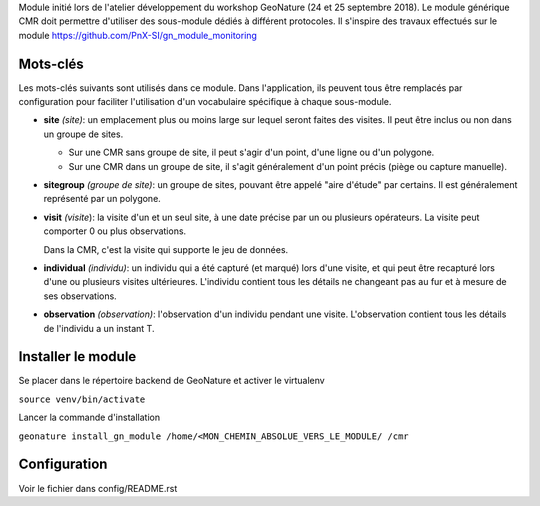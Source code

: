 Module initié lors de l'atelier développement du workshop GeoNature (24 et 25 septembre 2018).
Le module générique CMR doit permettre d'utiliser des sous-module dédiés à différent protocoles.
Il s'inspire des travaux effectués sur le module https://github.com/PnX-SI/gn_module_monitoring

Mots-clés
---------

Les mots-clés suivants sont utilisés dans ce module. Dans l'application, ils peuvent tous être remplacés par configuration pour faciliter l'utilisation d'un vocabulaire spécifique à chaque sous-module.

- **site** *(site)*: un emplacement plus ou moins large sur lequel seront faites des visites. Il peut être inclus ou non dans un groupe de sites.

  - Sur une CMR sans groupe de site, il peut s'agir d'un point, d'une ligne ou d'un polygone.
  - Sur une CMR dans un groupe de site, il s'agit généralement d'un point précis (piège ou capture manuelle).

- **sitegroup** *(groupe de site)*: un groupe de sites, pouvant être appelé "aire d'étude" par certains. Il est généralement représenté par un polygone.

- **visit** *(visite*): la visite d'un et un seul site, à une date précise par un ou plusieurs opérateurs. La visite peut comporter 0 ou plus observations.
  
  Dans la CMR, c'est la visite qui supporte le jeu de données.

- **individual** *(individu)*: un individu qui a été capturé (et marqué) lors d'une visite, et qui peut être recapturé lors d'une ou plusieurs visites ultérieures. L'individu contient tous les détails ne changeant pas au fur et à mesure de ses observations.

- **observation** *(observation)*: l'observation d'un individu pendant une visite. L'observation contient tous les détails de l'individu a un instant T. 


Installer le module 
------------------

Se placer dans le répertoire backend de GeoNature et activer le virtualenv

``source venv/bin/activate``

Lancer la commande d'installation

``geonature install_gn_module /home/<MON_CHEMIN_ABSOLUE_VERS_LE_MODULE/ /cmr``


Configuration
-------------
Voir le fichier dans config/README.rst
